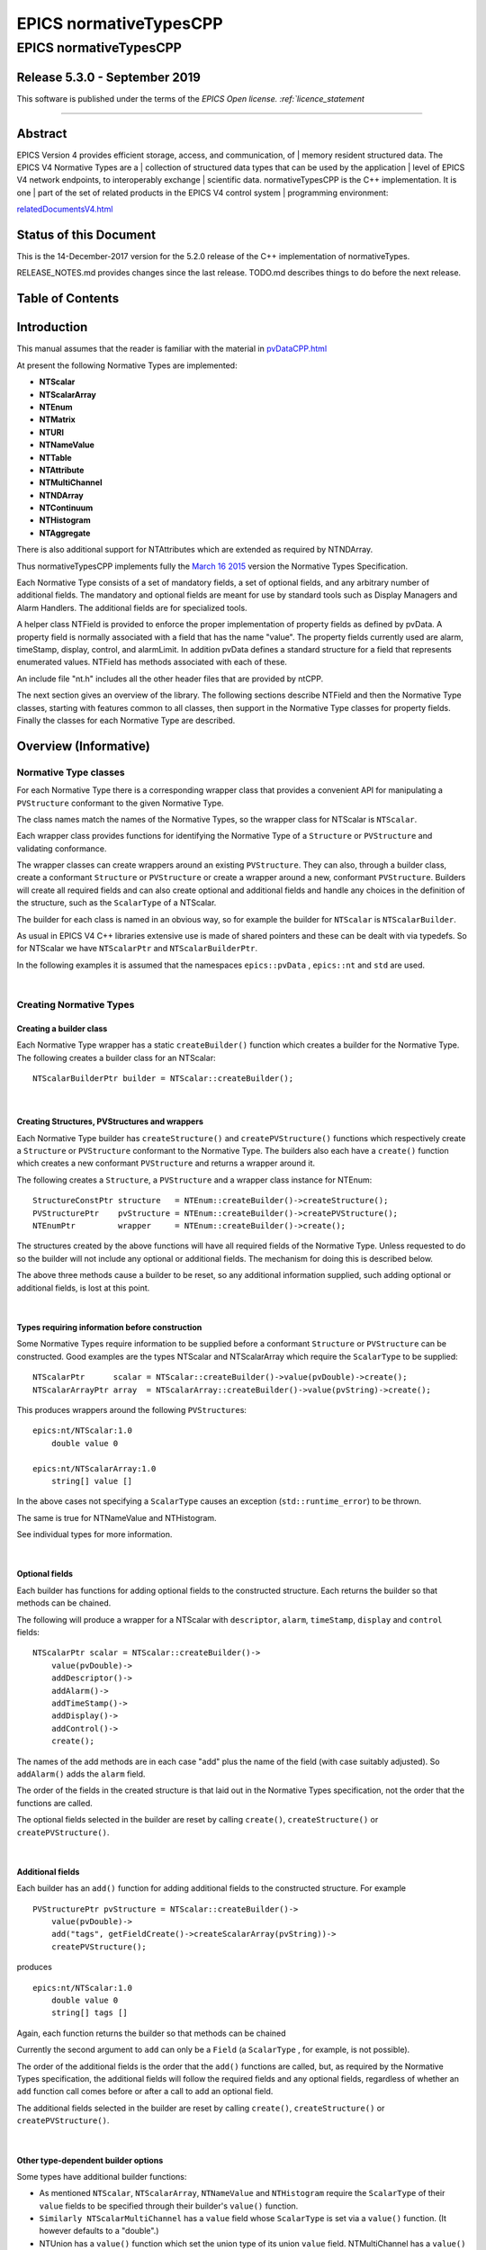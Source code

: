 =======================
EPICS normativeTypesCPP
=======================

EPICS normativeTypesCPP
=======================

Release 5.3.0 - September 2019
------------------------------

This software is published under the terms of the `EPICS Open
license. :ref:`licence_statement`

--------------

Abstract
--------

EPICS Version 4 provides efficient storage, access, and communication, of
|   memory resident structured data. The EPICS V4 Normative Types are a
|   collection of structured data types that can be used by the application
|   level of EPICS V4 network endpoints, to interoperably exchange
|   scientific data. normativeTypesCPP is the C++ implementation. It is one
|   part of the set of related products in the EPICS V4 control system
|   programming environment:


`relatedDocumentsV4.html <http://epics-pvdata.sourceforge.net/relatedDocumentsV4.html>`__

Status of this Document
-----------------------

This is the 14-December-2017 version for the 5.2.0 release of the C++
implementation of normativeTypes.

RELEASE\_NOTES.md provides changes since the last release. TODO.md
describes things to do before the next release.

Table of Contents
-----------------

Introduction
------------

This manual assumes that the reader is familiar with the material in
`pvDataCPP.html <http://epics-pvdata.sourceforge.net/docbuild/pvDataCPP/tip/documentation/pvDataCPP.html>`__

At present the following Normative Types are implemented:

-  **NTScalar**
-  **NTScalarArray**
-  **NTEnum**
-  **NTMatrix**
-  **NTURI**
-  **NTNameValue**
-  **NTTable**
-  **NTAttribute**
-  **NTMultiChannel**
-  **NTNDArray**
-  **NTContinuum**
-  **NTHistogram**
-  **NTAggregate**

There is also additional support for NTAttributes which are extended as
required by NTNDArray.

Thus normativeTypesCPP implements fully the `March 16
2015 <http://epics-pvdata.sourceforge.net/alpha/normativeTypes/normativeTypes_20150316.html>`__
version the Normative Types Specification.

Each Normative Type consists of a set of mandatory fields, a set of
optional fields, and any arbitrary number of additional fields. The
mandatory and optional fields are meant for use by standard tools such
as Display Managers and Alarm Handlers. The additional fields are for
specialized tools.

A helper class NTField is provided to enforce the proper implementation
of property fields as defined by pvData. A property field is normally
associated with a field that has the name "value". The property fields
currently used are alarm, timeStamp, display, control, and alarmLimit.
In addition pvData defines a standard structure for a field that
represents enumerated values. NTField has methods associated with each
of these.

An include file "nt.h" includes all the other header files that are
provided by ntCPP.

The next section gives an overview of the library. The following
sections describe NTField and then the Normative Type classes, starting
with features common to all classes, then support in the Normative Type
classes for property fields. Finally the classes for each Normative Type
are described.

Overview (Informative)
----------------------

Normative Type classes
~~~~~~~~~~~~~~~~~~~~~~

For each Normative Type there is a corresponding wrapper class that
provides a convenient API for manipulating a ``PVStructure`` conformant
to the given Normative Type.

The class names match the names of the Normative Types, so the wrapper
class for NTScalar is ``NTScalar``.

Each wrapper class provides functions for identifying the Normative Type
of a ``Structure`` or ``PVStructure`` and validating conformance.

The wrapper classes can create wrappers around an existing
``PVStructure``. They can also, through a builder class, create a
conformant ``Structure`` or ``PVStructure`` or create a wrapper around a
new, conformant ``PVStructure``. Builders will create all required
fields and can also create optional and additional fields and handle any
choices in the definition of the structure, such as the ``ScalarType``
of a NTScalar.

The builder for each class is named in an obvious way, so for example
the builder for ``NTScalar`` is ``NTScalarBuilder``.

As usual in EPICS V4 C++ libraries extensive use is made of shared
pointers and these can be dealt with via typedefs. So for NTScalar we
have ``NTScalarPtr`` and ``NTScalarBuilderPtr``.

In the following examples it is assumed that the namespaces
``epics::pvData`` , ``epics::nt`` and ``std`` are used.

| 

Creating Normative Types
~~~~~~~~~~~~~~~~~~~~~~~~

Creating a builder class
^^^^^^^^^^^^^^^^^^^^^^^^

Each Normative Type wrapper has a static ``createBuilder()`` function
which creates a builder for the Normative Type. The following creates a
builder class for an NTScalar:

::

        NTScalarBuilderPtr builder = NTScalar::createBuilder();

| 

Creating Structures, PVStructures and wrappers
^^^^^^^^^^^^^^^^^^^^^^^^^^^^^^^^^^^^^^^^^^^^^^

Each Normative Type builder has ``createStructure()`` and
``createPVStructure()`` functions which respectively create a
``Structure`` or ``PVStructure`` conformant to the Normative Type. The
builders also each have a ``create()`` function which creates a new
conformant ``PVStructure`` and returns a wrapper around it.

The following creates a ``Structure``, a ``PVStructure`` and a wrapper
class instance for NTEnum:

::

        StructureConstPtr structure   = NTEnum::createBuilder()->createStructure();
        PVStructurePtr    pvStructure = NTEnum::createBuilder()->createPVStructure();
        NTEnumPtr         wrapper     = NTEnum::createBuilder()->create();

The structures created by the above functions will have all required
fields of the Normative Type. Unless requested to do so the builder will
not include any optional or additional fields. The mechanism for doing
this is described below.

The above three methods cause a builder to be reset, so any additional
information supplied, such adding optional or additional fields, is lost
at this point.

| 

Types requiring information before construction
^^^^^^^^^^^^^^^^^^^^^^^^^^^^^^^^^^^^^^^^^^^^^^^

Some Normative Types require information to be supplied before a
conformant ``Structure`` or ``PVStructure`` can be constructed. Good
examples are the types NTScalar and NTScalarArray which require the
``ScalarType`` to be supplied:

::

        NTScalarPtr      scalar = NTScalar::createBuilder()->value(pvDouble)->create();
        NTScalarArrayPtr array  = NTScalarArray::createBuilder()->value(pvString)->create();

This produces wrappers around the following ``PVStructure``\ s:

::

    epics:nt/NTScalar:1.0 
        double value 0

    epics:nt/NTScalarArray:1.0 
        string[] value []

In the above cases not specifying a ``ScalarType`` causes an exception
(``std::runtime_error``) to be thrown.

The same is true for NTNameValue and NTHistogram.

See individual types for more information.

| 

Optional fields
^^^^^^^^^^^^^^^

Each builder has functions for adding optional fields to the constructed
structure. Each returns the builder so that methods can be chained.

The following will produce a wrapper for a NTScalar with ``descriptor``,
``alarm``, ``timeStamp``, ``display`` and ``control`` fields:

::

        NTScalarPtr scalar = NTScalar::createBuilder()->
            value(pvDouble)->
            addDescriptor()->
            addAlarm()->
            addTimeStamp()->
            addDisplay()->
            addControl()->
            create();

The names of the add methods are in each case "add" plus the name of the
field (with case suitably adjusted). So ``addAlarm()`` adds the
``alarm`` field.

The order of the fields in the created structure is that laid out in the
Normative Types specification, not the order that the functions are
called.

The optional fields selected in the builder are reset by calling
``create()``, ``createStructure()`` or ``createPVStructure()``.

| 

Additional fields
^^^^^^^^^^^^^^^^^

Each builder has an ``add()`` function for adding additional fields to
the constructed structure. For example

::

        PVStructurePtr pvStructure = NTScalar::createBuilder()->
            value(pvDouble)->
            add("tags", getFieldCreate()->createScalarArray(pvString))->
            createPVStructure();

produces

::

    epics:nt/NTScalar:1.0 
        double value 0
        string[] tags []

Again, each function returns the builder so that methods can be chained

Currently the second argument to ``add`` can only be a ``Field`` (a
``ScalarType`` , for example, is not possible).

The order of the additional fields is the order that the ``add()``
functions are called, but, as required by the Normative Types
specification, the additional fields will follow the required fields and
any optional fields, regardless of whether an ``add`` function call
comes before or after a call to add an optional field.

The additional fields selected in the builder are reset by calling
``create()``, ``createStructure()`` or ``createPVStructure()``.

| 

Other type-dependent builder options
^^^^^^^^^^^^^^^^^^^^^^^^^^^^^^^^^^^^

Some types have additional builder functions:

-  As mentioned ``NTScalar``, ``NTScalarArray``, ``NTNameValue`` and
   ``NTHistogram`` require the ``ScalarType`` of their ``value`` fields
   to be specified through their builder's ``value()`` function.
-  ``Similarly NTScalarMultiChannel`` has a ``value`` field whose
   ``ScalarType`` is set via a ``value()`` function. (It however
   defaults to a "double".)
-  NTUnion has a ``value()`` function which set the union type of its
   union ``value`` field. NTMultiChannel has a ``value()`` function
   which sets the type of its union array ``value`` field. (Default is a
   variant union in each case.)
-  NTTable has an ``addColumn()`` function which adds a column to the
   table.
-  NTURI has ``addQueryString()``, ``addQueryDouble()`` and
   ``addQueryInt()`` functions which add fields to the query field.

These are all reset by calling ``create()``, ``createStructure()`` or
``createPVStructure()``.

They are described in the corresponding section for each type.

| 

Checking and Wrapping Existing Structures
~~~~~~~~~~~~~~~~~~~~~~~~~~~~~~~~~~~~~~~~~

[ In the following ``structure`` is a ``StructureConstPtr``,
``pvStructure`` is a ``PVStructurePtr``. ]

Checking for compatible type ID
^^^^^^^^^^^^^^^^^^^^^^^^^^^^^^^

Each Normative Type wrapper has a static ``is_a()`` function which looks
at the type ID and tests whether this is consistent with the given
Normative Type.

The following tests whether ``structure`` reports to be an NTScalar:

::

        if (!NTScalar::is_a(structure))
            cout << "Structure's ID does not report to be an NTScalar" << endl;

Similarly for ``pvStructure``:

::

        if (!NTScalar::is_a(pvStructure))
            cout << "PVStructure's ID does not report to be an NTScalar" << endl;

| 

Checking for compatible introspection type
^^^^^^^^^^^^^^^^^^^^^^^^^^^^^^^^^^^^^^^^^^

Each Normative Type wrapper has a static ``isCompatible()`` function
which tests for compatibility based on introspection data only.

The following tests whether ``structure`` is compatible with the
definition of NTEnum:

::

        if (!NTEnum::isCompatible(structure))
            cout << "Structure is not compatible with NTEnum" << endl;

Similarly for ``pvStructure``:

::

        if (!NTEnum::is_a(pvStructure))
            cout << "PVStructure is not compatible with NTEnum" << endl;

| 

Wrapping a PVStructure (without checks)
^^^^^^^^^^^^^^^^^^^^^^^^^^^^^^^^^^^^^^^

Each Normative Type wrapper has a static ``wrapUnsafe()`` function which
creates a wrapper around an existing ``PVStructure``.

The following creates an NTScalarArray wrapper around an existing
``pvStructure``:

::

        NTScalarArrayPtr array = NTScalarArray::wrapUnsafe(pvStructure);

If ``isCompatible()`` returns true, the Normative Type wrapper functions
may be safely called.

| 

Wrapping a PVStructure (with checks)
^^^^^^^^^^^^^^^^^^^^^^^^^^^^^^^^^^^^

Each Normative Type wrapper also has a static ``wrap()`` function which
checks checks compatibility. It is equivalent to calling
``isCompatible()`` and returning ``wrapUnsafe()`` if ``true`` or a null
pointer if ``false``:

::

        NTScalarArrayPtr array = NTScalarArray::wrap(pvStructure);
        if (!array.get())
            cout << "PVStructure is not compatible with NTScalarArray." << endl;

| 

Checking validity of a PVStructure
^^^^^^^^^^^^^^^^^^^^^^^^^^^^^^^^^^

Each Normative Types wrapper's ``isCompatible()`` function only checks
the introspection data.

To perform any checks on the ``PVStructure``'s value data use the
wrapper's (non-static) ``isValid()`` function.

For example

::

        NTTablePtr table = NTTable::wrap(pvStructure);
        if (table.get() && table->isValid())
            cout << "Table is valid" << endl;

will check that a ``PVStructure`` is both compatible with NTTable and
that it is valid in terms of its value data. In the case of NTTable the
checks are that the columns are of equal length and the number of labels
matches the number of columns.

For many types there is no appropriate check to be made on the value
data. The function just returns true in this case.

| 

Normative Type Wrapper Functions
~~~~~~~~~~~~~~~~~~~~~~~~~~~~~~~~

Getting PVStructures
^^^^^^^^^^^^^^^^^^^^

Each Normative Type wrapper has a ``getPVStructure()`` function which
returns the wrapped ``PVStructure``.

::

        NTScalarPtr scalar = NTScalar::createBuilder()->value(pvDouble)->create();
        PVStructurePtr pvStructure = scalar->getPVStructure();

Accessing required and optional fields
^^^^^^^^^^^^^^^^^^^^^^^^^^^^^^^^^^^^^^

Each Normative Type wrapper has offers a slightly more convenient API
for accessing the fields of the wrapped ``PVStructure``.

The API is dependent on the wrapper class, but typically each wrapper
has an accessor function for most, if not all, required or optional
Normative Type fields, and typically the names of these functions follow
the pattern "get" + field name (with case adjusted). So to get the
``value`` field the function ``getValue()`` is used.

::

        NTAggregatePtr aggregate = NTAggregate::createBuilder()->
            addDispersion()->
            addFirst()->
            addLast()->
            addMax()->
            addMin()->
            create();
        aggregate->getValue()->put(2.5);
        aggregate->getN()->put(100);
        aggregate->getDispersion()->put(0.5);
        aggregate->getFirst()->put(2.1);
        aggregate->getLast()->put(3.1);
        aggregate->getMax()->put(3.7);
        aggregate->getMin()->put(1.1);

In some cases a field of a Normative Type can may be one of a variety of
types, in which case a template function is often provided:

::

        NTScalarPtr scalar = NTScalar::createBuilder()->
            value(pvDouble)-> create();
        scalar->getValue<PVDouble>()->put(42);

See the corresponding section for each type for list of accessor
functions.

Property Functions
~~~~~~~~~~~~~~~~~~

Time stamps
^^^^^^^^^^^

Most Normative Types have an optional ``timeStamp`` field (NTURI is the
exception). If a ``PVStructure`` conformant to a Normative Type has a
``timeStamp`` field, a ``PVTimeStamp`` can be attached and an
``attachTimeStamp`` function is provided to facilitate this:

::

        NTScalarPtr scalar = NTScalar::createBuilder()->
            value(pvDouble)->addTimeStamp()->create();

        PVTimeStamp pvTimeStamp;
        scalar->attachTimeStamp(pvTimeStamp);

        TimeStamp timeStamp;
        timeStamp.getCurrent();
        pvTimeStamp.set(timeStamp);

NTField
-------

These are helper classes for creating standard fields for Normative
Types. There is a single instance of this class, which is obtained via
NTField::get().

::

    class NTField{
    public:
        static NTFieldPtr get();
        ~NTField() {}

        bool isEnumerated(FieldConstPtr const & field);
        bool isTimeStamp(FieldConstPtr const & field);
        bool isAlarm(FieldConstPtr const & field);
        bool isDisplay(FieldConstPtr const & field);
        bool isAlarmLimit(FieldConstPtr const & field);
        bool isControl(FieldConstPtr const & field);

        StructureConstPtr createEnumerated();
        StructureConstPtr createTimeStamp();
        StructureConstPtr createAlarm();
        StructureConstPtr createDisplay();
        StructureConstPtr createControl();

        StructureArrayConstPtr createEnumeratedArray();
        StructureArrayConstPtr createTimeStampArray();
        StructureArrayConstPtr createAlarmArray();
    };

where

isEnumerated()
    Is the field an enumerated structure?
isTimeStamp()
    Is the field an timeStamp structure?
isAlarm()
    Is the field an alarm structure?
isDisplay()
    Is the field an display structure?
isAlarmLimit()
    Is the field an alarmLimit structure?
isControl()
    Is the field an control structure?
createEnumerated()
    Create an introspection interface for an enumerated structure.
createTimeStamp()
    Create an introspection interface for a timeStamp structure.
createAlarm()
    Create an introspection interface for an alarm structure.
createDisplay()
    Create an introspection interface for a display structure.
createControl()
    Create an introspection interface for a control structure.
createEnumeratedArray()
    Create an introspection interface for an structureArray of
    enumerated structures.
createTimeStampArray()
    Create an introspection interface for an structureArray of timeStamp
    structures.
createAlarmArray()
    Create an introspection interface for an structureArray of alarm
    structures.

Features common to all Normative Types
--------------------------------------

This section details features which are common to all Normative Type
wrapper classes and their builders.

Organisation and Naming Conventions
~~~~~~~~~~~~~~~~~~~~~~~~~~~~~~~~~~~

The name of the corresponding wrapper class for each Normative Type
matches the name of the type and the name of the builder class is the
name of the type + ``Builder``. So the wrapper class and builder for
NTScalar are ``NTScalar`` and ``NTScalarBuilder``. The builder classes
are inside the namespace ``detail``.

The header name is that of the Normative Type plus thr ".h" extension,
with case suitably adjusted. So NTScalar is defined in "ntscalar.h".

Through the ``POINTER_DEFINITIONS`` macro typedefs
``NTType::shared_pointer`` and ``detail::NTTypeBuilder::shared_pointer``
are defined to the shared pointers to ``NTType`` and ``NTTypeBuilder``,
where NTType is the name of the Normative Type.

In turn the typedefs ``NTTypePtr`` and ``NTTypeBuilderPtr`` are also
declared.

So for NTTScalar the typedefs ``NTScalarPtr`` and ``NTScalarBuilderPtr``
are declared for ``NTScalar::shared_pointer`` and
``detail::NTScalarBuilder::shared_pointer``.

Features common to all Normative Type Builder classes
~~~~~~~~~~~~~~~~~~~~~~~~~~~~~~~~~~~~~~~~~~~~~~~~~~~~~

For a NormativeType NTType the builder class definition is equivalent to
one of the form:

::

    class NTType;
    typedef std::tr1::shared_ptr<NTType> NTTypePtr;

    namespace detail {

    class NTTypeBuilder
    {
    public:
        POINTER_DEFINITIONS(NTTypeBuilder);
        StructureConstPtr createStructure();
        PVStructurePtr createPVStructure();
        NTTypeBuilderPtr create();
        shared_pointer add(
             string const & name,
             FieldConstPtr const & field);

    // ... Remainder of class definition
    }

    typedef std::tr1::shared_ptr<detail::NTTypeBuilder>  NTTypeBuilderPtr;

    }

where

createStructure()
    Creates an ``Structure`` for an NTType. Resets the builder.
createPVStructure()
    Create an ``PVStructure`` for an NTType. Resets the builder.
create()
    Creates an ``PVStructure`` for an NTType and creates an NTType
    wrapper class instance around it. Resets the builder.
add()
    Adds an additional field. Its name must not be that of a required
    field nor of an optional field (regardless of whether the optional
    field has been added). The order of the additional fields matches
    the order in which the calls of ``add()`` are made.

All builders include the functions to add the optional fields of the
normative type. The order of fields in the final created structure is
that laid out in the Normative Types specification, not the order that
the functions are called.

The optional fields selected in the builder as well as the additional
fields are reset by calling ``create()``, ``createStructure()`` or
``createPVStructure()``.

Features common to all Normative Type Wrapper classes
~~~~~~~~~~~~~~~~~~~~~~~~~~~~~~~~~~~~~~~~~~~~~~~~~~~~~

For a NormativeType NTType the wrapper class definition is equivalent to
one of the form:

::

    class NTType;
    typedef std::tr1::shared_ptr<NTType> NTTypePtr;

    class NTType
    {
    public:
        POINTER_DEFINITIONS(NTType);

        static const string URI;

        static bool is_a(StructureConstPtr const & structure);
        static bool is_a(PVStructurePtr const & pvStructure);

        static bool isCompatible(StructureConstPtr const & structure);
        static bool isCompatible(PVStructurePtr const & pvStructure);

        static shared_pointer wrap(PVStructurePtr const & pvStructure);
        static shared_pointer wrapUnsafe(PVStructurePtr const & pvStructure);

        bool isValid();

        static NTTypeBuilderPtr createBuilder();

        PVStructurePtr getPVStructure() const;
    }

where

URI
    The type ID of any constructed structures. Also used in any
    compatibility checks.
is\_a()
    Checks if the specified ``Structure``/``PVStructure`` reports
    compatibility with this version of NTType through its type ID,
    including checking version numbers. The return value does not depend
    on whether the structure is actually compatible.
isCompatible()
    Checks whether the supplied ``Structure`` or ``PVStructure`` is
    conformant with this version of NTType through the introspection
    interface.
wrapUnsafe()
    Creates an NTType wrapping the specified ``PVStructure``, regardless
    of the latter's compatibility. No checks are made as to whether the
    specified ``PVStructure`` is compatible with NTScalar or is
    non-null.
wrap()
    Creates an NTType wrapping the specified ``PVStructure`` if the
    latter is compatible. Checks the supplied PVStructure is compatible
    with NTType and if so returns an NTType which wraps it, otherwise it
    returns null.
isValid()
    Returns whether the wrapped ``PVStructure`` is valid with respect to
    this version of NTType. Unlike ``isCompatible()``, ``isValid()`` may
    perform checks on the value data as well as the introspection data.
getPVStructure()
    Returns the PVStructure that this instance wraps.

Normative Type Property Features
--------------------------------

Normative Type support for descriptor fields
~~~~~~~~~~~~~~~~~~~~~~~~~~~~~~~~~~~~~~~~~~~~

Most Normative Types have an optional ``descriptor`` field of the form

::

        string descriptor

The corresponding Normative Type wrapper classes and their builders have
support for this field:

Builder support
^^^^^^^^^^^^^^^

Each builder class for a Normative Type with a ``descriptor`` field has
a function

::

        shared_pointer addDescriptor();

where

addDescriptor()
    Adds the ``descriptor`` field to the structure returned by calling
    ``create()``, ``createStructure()`` or ``createPVStructure()``.
    Returns the the instance of the builder.

The effect of calling ``addDescriptor()`` is reset by a call of
``create()``, ``createStructure()`` or ``createPVStructure()``.

Normative Type class support
^^^^^^^^^^^^^^^^^^^^^^^^^^^^

Each wrapper class for a Normative Type with a ``descriptor`` field has
a function

::

        PVStringPtr getDescriptor() const;

where

getDescriptor()
    Returns the ``descriptor`` field or null if the wrapped
    ``PVStructure`` has no ``descriptor`` field.

Example
^^^^^^^

::

        NTScalarPtr scalar = NTScalar::createBuilder()->
            value(pvDouble)->
            addDescriptor()->create();

        scalar->getDescriptor()->put("Beam current");

This produces:

::

    epics:nt/NTScalar:1.0 
        double value 0
        string descriptor Beam current

Normative Type support for alarm fields
~~~~~~~~~~~~~~~~~~~~~~~~~~~~~~~~~~~~~~~

Most Normative Types have an optional ``alarm`` field of the form

::

        alarm_t alarm
            int severity
            int status 
            string message

The corresponding Normative Type wrapper classes and their builders have
support for this field:

Builder support
^^^^^^^^^^^^^^^

Each builder class for a Normative Type with an ``alarm`` field has a
function

::

        shared_pointer addAlarm();

where

addAlarm()
    Adds the ``alarm`` field to the structure returned by calling
    ``create()``, ``createStructure()`` or ``createPVStructure()``.
    Returns the the instance of the builder.

The effect of calling ``addAlarm()`` is reset by a call of ``create()``,
``createStructure()`` or ``createPVStructure()``.

Normative Type class support
^^^^^^^^^^^^^^^^^^^^^^^^^^^^

Each wrapper class for a Normative Type with an ``alarm`` field has a
function

::

        bool attachAlarm(PVAlarm & pvAlarm) const;
        PVStructurePtr getAlarm() const;

where

attachAlarm()
    Attaches the supplied ``PVAlarm`` to the wrapped ``PVStructure``'s
    ``alarm`` field. Does nothing if no ``alarm`` field. Returns true if
    the operation was successful (i.e. the wrapped ``PVStructure`` has
    an ``alarm`` field), otherwise false.
getAlarm()
    Returns the ``alarm`` field or null if the wrapped ``PVStructure``
    has no ``alarm`` field.

Example
^^^^^^^

::

        NTScalarPtr scalar = NTScalar::createBuilder()->
            value(pvDouble)->
            addDescriptor()->create();

        scalar->getValue<PVDouble>()->put(100.0);

        PVAlarm pvAlarm;
        scalar->attachAlarm(pvAlarm);

        Alarm alarm;
        alarm.setStatus(clientStatus);
        alarm.setSeverity(majorAlarm);
        alarm.setMessage("Too high");
        pvAlarm.set(alarm);

This produces:

::

    epics:nt/NTScalar:1.0 
        double value 100
        alarm_t alarm
            int severity 2
            int status 7
            string message Too high

Normative Type support for timeStamp fields
~~~~~~~~~~~~~~~~~~~~~~~~~~~~~~~~~~~~~~~~~~~

Most Normative Types have an optional ``timeStamp`` field of the form

::

        time_t timeStamp
            long secondsPastEpoch
            int nanoseconds
            int userTag

The corresponding Normative Type wrapper classes and their builders have
support for this field:

Builder support
^^^^^^^^^^^^^^^

Each builder class for a Normative Type with a ``timeStamp`` field has a
function

::

        shared_pointer addTimeStamp();

where

addTimeStamp()
    Adds the ``timeStamp`` field to the structure returned by calling
    ``create()``, ``createStructure()`` or ``createPVStructure()``.
    Returns the the instance of the builder.

The effect of calling ``addTimeStamp()`` is reset by a call of
``create()``, ``createStructure()`` or ``createPVStructure()``.

Normative Type class support
^^^^^^^^^^^^^^^^^^^^^^^^^^^^

Each wrapper class for a Normative Type with a ``timeStamp`` field has a
function

::

        bool attachTimeStamp(PVTimeStamp & pvTimeStamp) const;
        PVStructurePtr getTimeStamp() const;

where

attachTimeStamp()
    Attaches a ``PVTimeStamp`` to the wrapped ``PVStructure``'s
    ``timeStamp`` field. Does nothing if no ``timeStamp`` field. Returns
    true if the operation was successful (i.e. this instance has a
    ``timeStamp`` field), otherwise false.
getTimeStamp()
    Returns the ``timeStamp`` field or null if no ``timeStamp`` field.

Example
^^^^^^^

::

        NTScalarPtr scalar = NTScalar::createBuilder()->
            value(pvDouble)->addTimeStamp()->create();
        scalar->getValue<PVDouble>()->put(42);

        PVTimeStamp pvTimeStamp;
        scalar->attachTimeStamp(pvTimeStamp);

        TimeStamp timeStamp;
        timeStamp.getCurrent();
        pvTimeStamp.set(timeStamp);

This will produce something like:

::

    epics:nt/NTScalar:1.0 
        double value 42
        time_t timeStamp
            long secondsPastEpoch 1473694453
            int nanoseconds 60324002
            int userTag 0

Normative Type support for display fields
~~~~~~~~~~~~~~~~~~~~~~~~~~~~~~~~~~~~~~~~~

Some Normative Types have an optional ``display`` field of the form

::

        display_t display
            double limitLow
            double limitHigh
            string description
            string format
            string units

The corresponding Normative Type wrapper classes and their builders have
support for this field:

Builder support
^^^^^^^^^^^^^^^

Each builder class for a Normative Type with a ``display`` field has a
function

::

        shared_pointer addDisplay();

where

addDisplay()
    Adds the ``display`` field to the structure returned by calling
    ``create()``, ``createStructure()`` or ``createPVStructure()``.
    Returns the the instance of the builder.

The effect of calling ``addDisplay()`` is reset by a call of
``create()``, ``createStructure()`` or ``createPVStructure()``.

Normative Type class support
^^^^^^^^^^^^^^^^^^^^^^^^^^^^

Each wrapper class for a Normative Type with a ``display`` field has a
function

::

        bool attachDisplay(PVDisplay & pvDisplay) const;
        PVStructurePtr getDisplay() const;

where

attachDisplay()
    Attaches a ``PVDisplay`` to the wrapped ``PVDisplay``'s ``display``
    field. Does nothing if no ``display`` field. Returns true if the
    operation was successful (i.e. this instance has a ``display``
    field), otherwise false.
getDisplay()
    Returns the ``display`` field or null if no ``display`` field.

Normative Type support for control fields
~~~~~~~~~~~~~~~~~~~~~~~~~~~~~~~~~~~~~~~~~

Some Normative Types have an optional ``control`` field of the form

::

        control_t control
            double limitLow
            double limitHigh
            double minStep

The corresponding Normative Type wrapper classes and their builders have
support for this field:

Builder support
^^^^^^^^^^^^^^^

Each builder class for a Normative Type with a ``control`` field has a
function

::

        shared_pointer addControl();

where

addControl()
    Adds the ``control`` field to the structure returned by calling
    ``create()``, ``createStructure()`` or ``createPVStructure()``.
    Returns the the instance of the builder.

The effect of calling ``addControl()`` is reset by a call of
``create()``, ``createStructure()`` or ``createPVStructure()``.

Normative Type class support
^^^^^^^^^^^^^^^^^^^^^^^^^^^^

Each wrapper class for a Normative Type with a ``control`` field has a
function

::

        bool attachControl(PVControl & pvControl) const;
        PVStructurePtr getControl() const;

where

attachControl()
    Attaches a ``PVControl`` to the wrapped ``PVControl``'s ``control``
    field. Does nothing if no ``control`` field. Returns true if the
    operation was successful (i.e. this instance has a ``control``
    field), otherwise false.
getControl()
    Returns the ``control`` field or null if no ``control`` field.

Normative Types NTScalar
------------------------

NTScalar is the EPICS V4 Normative Type that describes a single scalar
value plus metadata:

Its structure is defined to be:

::

    epics:nt/NTScalar:1.0
        scalar_t   value   
        string descriptor                   : optional
        alarm_t alarm                       : optional
            int severity
            int status 
            string message
        time_t timeStamp                    : optional
            long secondsPastEpoch
            int nanoseconds
            int userTag
        display_t display                   : optional
            double limitLow
            double limitHigh
            string description
            string format
            string units
        control_t control                   : optional
            double limitLow
            double limitHigh
            double minStep
        {<field-type> <field-name>}0+  // additional fields

where scalar\_t indicates a choice of scalar:

::

    scalar_t :=

       boolean | byte |  ubyte |  short |  ushort | 
       int |  uint |  long |  ulong |  float |  double |  string

NTScalarBuilder
~~~~~~~~~~~~~~~

This is a class that creates the introspection and data instances for
NTScalar and an a NTScalar instance itself.

**ntscalar.h** defines the following:

::

    class NTScalar;
    typedef std::tr1::shared_ptr<NTScalar> NTScalarPtr;

    class NTScalarBuilder
    {
    public:
        POINTER_DEFINITIONS(NTScalarBuilder);
        shared_pointer value(ScalarType scalarType);
        shared_pointer addDescriptor();
        shared_pointer addAlarm();
        shared_pointer addTimeStamp();
        shared_pointer addDisplay();
        shared_pointer addControl();
        StructureConstPtr createStructure();
        PVStructurePtr createPVStructure();
        NTScalarPtr create();
        shared_pointer add(
             string const & name,
             FieldConstPtr const & field);
    private:
        // ... remainder of class definition
    }

where

value
    Sets the scalar type for the ``value`` field. This must be specified
    or a call of ``create()``, ``createStructure()`` or
    ``createPVStructure()`` will throw an exception
    (``std::runtime_error``).

and all other functions are described in the sections `Features common
to all Normative Type Builder
classes <#features_common_to_all_normative_type_builder_classes>`__ and
`Normative Type Property
Features <#normative_type_property_features>`__.

An ``NTScalarArrayBuilder`` can be used to create multiple
``Structure``, ``PVStructure`` and/or ``NTScalar`` instances.

A call of ``create()``, ``createStructure()`` or ``createPVStructure()``
clears all internal data. This includes the effect of calling
``value()`` as well all calls of optional field/property data functions
and additional field functions.

NTScalarBuilder Examples
^^^^^^^^^^^^^^^^^^^^^^^^

An example of creating an NTScalar instance is:

::

    NTScalarBuilderPtr builder = NTScalar::createBuilder();
    NTScalarPtr ntScalar = builder->
        value(pvInt)->
        addDescriptor()->
        addAlarm()->
        addTimeStamp()->
        addDisplay()->
        addControl()->
        create();

NTScalar
~~~~~~~~

**ntscalar.h** defines the following:

::

    class NTScalar;
    typedef std::tr1::shared_ptr<NTScalar> NTScalarPtr;

    class NTScalar
    {
    public:
        POINTER_DEFINITIONS(NTScalar);
        ~NTScalar() {}
        static const string URI;
        static shared_pointer wrap(PVStructurePtr const & pvStructure);
        static shared_pointer wrapUnsafe(PVStructurePtr const & pvStructure);
        static bool is_a(StructureConstPtr const & structure);
        static bool is_a(PVStructurePtr const & pvStructure);
        static bool isCompatible(StructureConstPtr const & structure);
        static bool isCompatible(PVStructurePtr const & pvStructure);
        static NTScalarBuilderPtr createBuilder();

        bool attachTimeStamp(PVTimeStamp &pvTimeStamp) const;
        bool attachAlarm(PVAlarm &pvAlarm) const;
        bool attachDisplay(PVDisplay &pvDisplay) const;
        bool attachControl(PVControl &pvControl) const;

        PVStructurePtr getPVStructure() const;
        PVStructurePtr getTimeStamp() const;
        PVStructurePtr getAlarm() const;
        PVStructurePtr getDisplay() const;
        PVStructurePtr getControl() const;

        PVFieldPtr getValue() const;

        template<typename PVT>
        std::tr1::shared_ptr<PVT> getValue() const
    private:
        // ... remainder of class definition
    }

where

getValue()
    Returns the ``value`` field. The template version returns the type
    supplied in the template argument.

and all other functions are described in the sections `Features common
to all Normative Type Wrapper
classes <#features_common_to_all_normative_type_wrapper_classes>`__ and
`Normative Type Property
Features <#normative_type_property_features>`__.

Normative Type NTScalarArray
----------------------------

NTScalarArray is the EPICS V4 Normative Type that describes an array of
values, plus metadata. All the elements of the array of the same scalar
type.

::

    epics:nt/NTScalarArray:1.0
        scalar_t[]   value                    
        string descriptor              : optional
        alarm_t alarm                  : optional
            int severity
            int status 
            string message
        time_t timeStamp               : optional
            long secondsPastEpoch
            int nanoseconds
            int userTag
        display_t display              : optional
            double limitLow
            double limitHigh
            string description
            string format
            string units
        {<field-type> <field-name>}0+  // additional fields

where scalar\_t[] indicates a choice of scalar array:

::

    scalar_t[] :=

       boolean[] | byte[] |  ubyte[] |  short[] |  ushort[] | 
       int[] |  uint[] |  long[] |  ulong[] |  float[] |  double[] |  string[]

NTScalarArrayBuilder
~~~~~~~~~~~~~~~~~~~~

**ntscalarArray.h** defines the following:

::

    class NTScalarArray;
    typedef std::tr1::shared_ptr<NTScalarArray> NTScalarArrayPtr;

    class NTScalarArrayBuilder
    {
    public:
        POINTER_DEFINITIONS(NTScalarArrayBuilder);
        shared_pointer value(ScalarType elementType);
        shared_pointer addDescriptor();
        shared_pointer addAlarm();
        shared_pointer addTimeStamp();
        shared_pointer addDisplay();
        shared_pointer addControl();
        StructureConstPtr createStructure();
        PVStructurePtr createPVStructure();
        NTScalarArrayPtr create();
        shared_pointer add(
             string const & name,
             FieldConstPtr const & field);
    private:
        // ... remainder of class definition
    };

where

value
    Sets the element type for the ``value`` field. This must be
    specified or a call of ``create()``, ``createStructure()`` or
    ``createPVStructure()`` will throw an exception
    (``std::runtime_error``).

and all other functions are described in the sections `Features common
to all Normative Type Builder
classes <#features_common_to_all_normative_type_builder_classes>`__ and
`Normative Type Property
Features <#normative_type_property_features>`__.

An ``NTScalarArrayBuilder`` can be used to create multiple
``Structure``, ``PVStructure`` and/or ``NTScalarArray`` instances.

A call of ``create()``, ``createStructure()`` or ``createPVStructure()``
clears all internal data. This includes the effect of calling
``value()`` as well all calls of optional field/property data functions
and additional field functions.

NTScalarArray
~~~~~~~~~~~~~

**ntscalarArray.h** defines the following:

::

    class NTScalarArray;
    typedef std::tr1::shared_ptr<NTScalarArray> NTScalarArrayPtr;

    class NTScalarArray
    {
    public:
        POINTER_DEFINITIONS(NTScalarArray);
        ~NTScalarArray() {}
        static const string URI;
        static shared_pointer wrap(PVStructurePtr const & pvStructure);
        static shared_pointer wrapUnsafe(PVStructurePtr const & pvStructure);
        static bool is_a(StructureConstPtr const & structure);
        static bool is_a(PVStructurePtr const & pvStructure);
        static bool isCompatible(StructureConstPtr const & structure);
        static bool isCompatible(PVStructurePtr const & pvStructure);
        static NTScalarArrayBuilderPtr createBuilder();

        bool attachTimeStamp(PVTimeStamp &pvTimeStamp) const;
        bool attachAlarm(PVAlarm &pvAlarm) const;
        bool attachDisplay(PVDisplay &pvDisplay) const;
        bool attachControl(PVControl &pvControl) const;

        PVStructurePtr getPVStructure() const;
        PVStructurePtr getTimeStamp() const;
        PVStructurePtr getAlarm() const;
        PVStructurePtr getDisplay() const;
        PVStructurePtr getControl() const;

        PVFieldPtr getValue() const;
        template<typename PVT>
        std::tr1::shared_ptr<PV> getValue() const
    private:
        // ... remainder of class definition
    };

where

getValue
    Returns the ``value`` field. The template version returns the type
    supplied in the template argument.

and all other functions are described in the sections `Features common
to all Normative Type Wrapper
classes <#features_common_to_all_normative_type_wrapper_classes>`__ and
`Normative Type Property
Features <#normative_type_property_features>`__.

Normative Type NTEnum
---------------------

NTEnum is an EPICS V4 Normative Type that describes an enumeration (a
closed set of possible values specified by an n-tuple).

Its structure is defined to be:

::

    epics:nt/NTEnum:1.0
        enum_t value
            int index
            string[] choices
        string descriptor                : optional
        alarm_t alarm                    : optional
            int severity
            int status 
            string message
        time_t timeStamp                 : optional
            long secondsPastEpoch
            int nanoseconds
            int userTag
        {<field-type> <field-name>}0+ // additional fields

NTEnumBuilder
~~~~~~~~~~~~~

**ntscalarArray.h** defines the following:

::

    class NTEnum;
    typedef std::tr1::shared_ptr<NTEnum> NTEnumPtr;

    class NTEnumBuilder
    {
    public:
        POINTER_DEFINITIONS(NTEnumBuilder);
        shared_pointer addDescriptor();
        shared_pointer addAlarm();
        shared_pointer addTimeStamp();
        StructureConstPtr createStructure();
        PVStructurePtr createPVStructure();
        NTEnumPtr create();
        shared_pointer add(string const & name, FieldConstPtr const & field);

    private:
         // ... remainder of class definition 
    };

where all functions are described in the sections `Features common to
all Normative Type Builder
classes <#features_common_to_all_normative_type_builder_classes>`__ and
`Normative Type Property
Features <#normative_type_property_features>`__.

An ``NTEnumBuilder`` can be used to create multiple ``Structure``,
``PVStructure`` and/or ``NTEnum`` instances.

A call of ``create()``, ``createStructure()`` or ``createPVStructure()``
clears all internal data. This includes all calls of optional
field/property data functions and additional field functions.

NTEnum
~~~~~~

**ntenum.h** defines the following:

::

    class NTEnum
    {
    public:
        POINTER_DEFINITIONS(NTEnum);
        static const string URI;
        static shared_pointer wrap(PVStructurePtr const & pvStructure);
        static shared_pointer wrapUnsafe(PVStructurePtr const & pvStructure);
        static bool is_a(StructureConstPtr const & structure);
        static bool is_a(PVStructurePtr const & pvStructure);
        static bool isCompatible(StructureConstPtr const & structure);
        static bool isCompatible(PVStructurePtr const & pvStructure);
        static NTEnumBuilderPtr createBuilder();
        getPVStructure() const;

        attachTimeStamp(PVTimeStamp & pvTimeStamp) const;
        attachAlarm(PVAlarm & pvAlarm) const;
        PVStringPtr getDescriptor() const;
        PVStructurePtr getTimeStamp() const;
        PVStructurePtr getAlarm() const;

        PVStructurePtr getValue() const;

    private:
        // ... remainder of class definition
    };

where

getValue
    Returns the ``value`` field.

and all other functions are described in the sections `Features common
to all Normative Type Wrapper
classes <#features_common_to_all_normative_type_wrapper_classes>`__ and
`Normative Type Property
Features <#normative_type_property_features>`__.

Normative Type NTMatrix
-----------------------

NTMatrix is an EPICS V4 Normative Type used to define a matrix,
specifically a 2-dimensional array of real numbers.

Its structure is defined to be:

::

    epics:nt/NTMatrix:1.0
        double[]    value
        int[2]      dim                :optional
        string      descriptor         :optional
        alarm_t alarm                  :optional
            int severity
            int status 
            string message
        time_t timeStamp               : optional
            long secondsPastEpoch
            int nanoseconds
            int userTag
        display_t display              : optional
            double limitLow
            double limitHigh
            string description
            string format
            string units
        {<field-type> <field-name>}0+  // additional fields

NTMatrixBuilder
~~~~~~~~~~~~~~~

**ntmatrix.h** defines the following:

::

    class NTMatrixBuilder
    {
    public:
        POINTER_DEFINITIONS(NTMatrixBuilder);

        shared_pointer addDim();

        shared_pointer addDescriptor();
        shared_pointer addAlarm();
        shared_pointer addTimeStamp();
        shared_pointer addDisplay();

        StructureConstPtr createStructure();
        PVStructurePtr createPVStructure();
        shared_pointer add(string const & name, FieldConstPtr const & field);

    private:
        // ... remainder of class definition 
    };

where

addDim
    Adds optional ``dimension`` field.

and all other functions are described in the sections `Features common
to all Normative Type Builder
classes <#features_common_to_all_normative_type_builder_classes>`__ and
`Normative Type Property
Features <#normative_type_property_features>`__.

An ``NTMatrixBuilder`` can be used to create multiple ``Structure``,
``PVStructure`` and/or ``NTMatrix`` instances.

A call of ``create()``, ``createStructure()`` or ``createPVStructure()``
clears all internal data. This includes the effect of calling
``addDim()`` as well all calls of optional field/property data functions
and additional field functions.

NTMatrix
~~~~~~~~

**ntmatrix.h** defines the following:

::

    class NTMatrix
    {
    public:
        POINTER_DEFINITIONS(NTMatrix);

        static const string URI;
        static shared_pointer wrap(PVStructurePtr const & pvStructure);
        static shared_pointer wrapUnsafe(PVStructurePtr const & pvStructure);
        static bool is_a(StructureConstPtr const & structure);
        static bool is_a(PVStructurePtr const & pvStructure);
        static bool isCompatible(StructureConstPtr const & structure);
        static bool isCompatible(PVStructurePtr const & pvStructure);
        static NTMatrixBuilderPtr createBuilder();

        bool attachTimeStamp(PVTimeStamp & pvTimeStamp) const;
        bool attachAlarm(PVAlarm & pvAlarm) const;
        bool attachDisplay(PVDisplay & pvDisplay) const;

        PVStructurePtr getPVStructure() const;
        PVStringPtr getDescriptor() const;
        PVStructurePtr getTimeStamp() const;
        PVStructurePtr getAlarm() const;
        PVStructurePtr getDisplay() const;

        PVDoubleArrayPtr getValue() const;
        PVIntArrayPtr getDim() const;   

    private:
        // ... remainder of class definition
    };

where

getValue
    Returns the ``value`` field.
getDim
    Returns the ``dim`` field.

and all other functions are described in the sections `Features common
to all Normative Type Wrapper
classes <#features_common_to_all_normative_type_wrapper_classes>`__ and
`Normative Type Property
Features <#normative_type_property_features>`__.

Normative Type NTURI
--------------------

NTURI is the EPICS V4 Normative Type that describes a Uniform Resource
Identifier (URI).

Its structure is defined to be:

::

    epics:nt/NTURI:1.0
        string scheme      
        string authority               : optional
        string path     
        structure query                : optional
            {string | double | int <field-name>}0+ 
        {<field-type> <field-name>}0+  // additional fields

NTURIBuilder
~~~~~~~~~~~~

**nturi.h** defines the following:

::

    class NTURI;
    typedef std::tr1::shared_ptr<NTURI> NTURIPtr;

    classNTURIBuilder
    {
    public:
        POINTER_DEFINITIONS(NTURIBuilder);

        shared_pointer addAuthority();
        shared_pointer addQueryString(string const & name);
        shared_pointer addQueryDouble(string const & name);
        shared_pointer addQueryInt(string const & name);

        StructureConstPtr createStructure();
        PVStructurePtr createPVStructure();
        NTURIPtr create();
        shared_pointer add(string const & name, FieldConstPtr const & field);

    private:
        // ... remainder of class definition
    };

where

addAuthority
    Adds optional ``dimension`` field.
addQueryString
    Adds a string field of the supplied name to the optional ``query``
    field.
addQueryDouble
    Adds a double field of the supplied name to the optional ``query``
    field.
addQueryDouble
    Adds an integer field of the supplied name to the optional ``query``
    field.

and all other functions are described in the sections `Features common
to all Normative Type Builder
classes <#features_common_to_all_normative_type_builder_classes>`__ and
`Normative Type Property
Features <#normative_type_property_features>`__.

An ``NTURIBuilder`` can be used to create multiple ``Structure``,
``PVStructure`` and/or ``NTURI`` instances.

A call of ``create()``, ``createStructure()`` or ``createPVStructure()``
clears all internal data. This includes the effect of calling
``addAuthority()`` and the 3 "add query" functions.

NTURI
~~~~~

**nturi.h** defines the following:

::

    class NTURI
    {
    public:
        POINTER_DEFINITIONS(NTURI);

        static const string URI;

        static const string URI;
        static shared_pointer wrap(PVStructurePtr const & pvStructure);
        static shared_pointer wrapUnsafe(PVStructurePtr const & pvStructure);
        static bool is_a(StructureConstPtr const & structure);
        static bool is_a(PVStructurePtr const & pvStructure);
        static bool isCompatible(StructureConstPtr const & structure);
        static bool isCompatible(PVStructurePtr const & pvStructure);
        static NTURIBuilderPtr createBuilder();

        PVStructurePtr getPVStructure() const;
        PVStringPtr getScheme() const;
        PVStringPtr getAuthority() const;
        PVStringPtr getPath() const;
        PVStructurePtr getQuery() const;

        StringArray const & getQueryNames() const;
        PVFieldPtr getQueryField(string const & name) const;
        template<typename PVT>
        std::tr1::shared_ptr<PVT> getQueryField(string const & name) const;

    private:
        // ... remainder of class definition
    };

where

getScheme()
    Returns the ``scheme`` field.
getAuthority()
    Returns the optional ``authority`` field.
getPath()
    Returns the ``path`` field.
getQuery()
    Returns the optional ``query`` field.
getQueryNames()
    Returns the names of the fields of the ``query`` field.
getQueryField()
    Returns the subfield of the ``query`` field with the requested name.
    The template version returns the type requested in the template
    argument.

and all other functions are described in the sections `Features common
to all Normative Type Wrapper
classes <#features_common_to_all_normative_type_wrapper_classes>`__ and
`Normative Type Property
Features <#normative_type_property_features>`__.

Normative Type NTNameValue
--------------------------

NTNameValue is the EPICS V4 Normative Type that describes a system of
name and scalar values.

Its structure is defined to be:

::

    epics:nt/NTNameValue:1.0
        string[] name
        double[] value
        string descriptor              : optional
        alarm_t alarm                  : optional
            int severity
            int status
            string message
        time_t timeStamp               : optional
            long secondsPastEpoch
            int nanoseconds
            int userTag
        {<field-type> <field-name>}0+  // additional fields

NTNameValueBuilder
~~~~~~~~~~~~~~~~~~

**ntnameValue.h** defines the following:

::

    class NTNameValue;
    typedef std::tr1::shared_ptr<NTNameValue> NTNameValuePtr;

    class NTNameValueBuilder
    {
    public:
        POINTER_DEFINITIONS(NTNameValueBuilder);
        shared_pointer value(ScalarType scalarType);
        shared_pointer addDescriptor();
        shared_pointer addAlarm();
        shared_pointer addTimeStamp();
        StructureConstPtr createStructure();
        PVStructurePtr createPVStructure();
        NTNameValuePtr create();
        shared_pointer add(
             string const & name,
             FieldConstPtr const & field);
    private:
        // ... remainder of class definition
    };

where

value
    Sets the scalar type for the ``value`` field. This must be specified
    or a call of ``create()``, ``createStructure()`` or
    ``createPVStructure()`` will throw an exception
    (``std::runtime_error``)

and all other functions are described in the sections `Features common
to all Normative Type Builder
classes <#features_common_to_all_normative_type_builder_classes>`__ and
`Normative Type Property
Features <#normative_type_property_features>`__.

An ``NTNameValueBuilder`` can be used to create multiple ``Structure``,
``PVStructure`` and/or ``NTNameValue`` instances.

A call of ``create()``, ``createStructure()`` or ``createPVStructure()``
clears all internal data. This includes the effect of calling
``value()`` as well all calls of optional field/property data functions
and additional field functions.

NTNameValue
~~~~~~~~~~~

**ntnameValue.h** defines the following:

::

    class NTNameValue;
    typedef std::tr1::shared_ptr<NTNameValue> NTNameValuePtr;

    class NTNameValue
    {
    public:
        POINTER_DEFINITIONS(NTNameValue);
        ~NTNameValue() {}
        static const string URI;
        static shared_pointer wrap(PVStructurePtr const & pvStructure);
        static shared_pointer wrapUnsafe(PVStructurePtr const & pvStructure);
        static bool is_a(StructureConstPtr const & structure);
        static bool is_a(PVStructurePtr const & pvStructure);
        static bool isCompatible(StructureConstPtr const & structure);
        static bool isCompatible(PVStructurePtr const & pvStructure);
        static NTNameValueBuilderPtr createBuilder();

        bool attachTimeStamp(PVTimeStamp &pvTimeStamp) const;
        bool attachAlarm(PVAlarm &pvAlarm) const;
        PVStringPtr getDescriptor() const;
        PVStructurePtr getPVStructure() const;
        PVStructurePtr getTimeStamp() const;
        PVStructurePtr getAlarm() const;
        PVStringArrayPtr getName() const;
        PVFieldPtr getValue() const;
        template<typename PVT>
        std::tr1::shared_ptr<PV> getValue() const
    private:
        // ... remainder of class definition
    }

where

getName
    Returns the ``name`` field.
getValue
    Returns the ``value`` field.

and all other functions are described in the sections `Features common
to all Normative Type Wrapper
classes <#features_common_to_all_normative_type_wrapper_classes>`__ and
`Normative Type Property
Features <#normative_type_property_features>`__.

Normative Type NTTable
----------------------

NTTable is the EPICS V4 Normative Type suitable for column-oriented
tabular datasets.

Its structure is defined to be:

::

    epics:nt/NTTable:1.0 
        string[] labels []
        structure value                              
            {column_t[]  colname}0+ // 0 or more scalar array instances, the column values.
        string descriptor              : optional
        alarm_t alarm                  : optional
            int severity 
            int status 
            string
        time_t timeStamp               : optional
            long secondsPastEpoch
            int nanoseconds
            int userTag
        {<field-type> <field-name>}0+  // additional fields

NTTableBuilder
~~~~~~~~~~~~~~

**nttable.h** defines the following:

::

    class NTTable;
    typedef std::tr1::shared_ptr<NTTable> NTTablePtr;

    class NTTableBuilder
    {
    public:
        POINTER_DEFINITIONS(NTTableBuilder);
        shared_pointer addColumn(string const & name,ScalarType scalarType);
        shared_pointer addDescriptor();
        shared_pointer addAlarm();
        shared_pointer addTimeStamp();
        StructureConstPtr createStructure();
        PVStructurePtr createPVStructure();
        NTTablePtr create();
        shared_pointer add(
             string const & name,
             FieldConstPtr const & field);
    private:
        // ... remainder of class definition
    }

where

addColumn
    Adds a column (subfield of ``value`` field) of the specified name
    and scalar type

and all other functions are described in the sections `Features common
to all Normative Type Builder
classes <#features_common_to_all_normative_type_builder_classes>`__ and
`Normative Type Property
Features <#normative_type_property_features>`__.

An ``NTTableBuilder`` can be used to create multiple ``Structure``,
``PVStructure`` and/or ``NTTable`` instances.

A call of ``create()``, ``createStructure()`` or ``createPVStructure()``
clears all internal data. This includes the added columns as well all
calls of optional field/property data functions and additional field
functions.

NTTable
~~~~~~~

**nttable.h** defines the following:

::

    class NTTable;
    typedef std::tr1::shared_ptr<NTTable> NTTablePtr;

    class NTTable
    {
    public:
        POINTER_DEFINITIONS(NTTable);
        ~NTTable() {}
        static const string URI;
        static shared_pointer wrap(PVStructurePtr const & pvStructure);
        static shared_pointer wrapUnsafe(PVStructurePtr const & pvStructure);
        static bool is_a(StructureConstPtr const & structure);
        static bool is_a(PVStructurePtr const & pvStructure);
        static bool isCompatible(StructureConstPtr const & structure);
        static bool isCompatible(PVStructurePtr const & pvStructure);
        static NTTableBuilderPtr createBuilder();

        bool attachTimeStamp(PVTimeStamp &pvTimeStamp) const;
        bool attachAlarm(PVAlarm &pvAlarm) const;
        PVStructurePtr getPVStructure() const;
        PVStringPtr getDescriptor() const;
        PVStructurePtr getTimeStamp() const;
        PVStructurePtr getAlarm() const;
        PVStringArrayPtr getLabels() const;
        PVFieldPtr getColumn(string const & columnName) const;
        template<typename PVT>
        std::tr1::shared_ptr<PV> getColumn(string const & columnName) const;
    private:
        // ... remainder of class definition
    }

where

getLabels
    Returns the labels field.
getColumn
    Returns the column with the specified name.

and all other functions are described in the sections `Features common
to all Normative Type Wrapper
classes <#features_common_to_all_normative_type_wrapper_classes>`__ and
`Normative Type Property
Features <#normative_type_property_features>`__.

Normative Type NTAttribute
--------------------------

NTAttribute is the EPICS V4 Normative Type for a named attribute of any
type. It is is essentially a key-value pair which optionally can be
tagged with additional strings.

Its structure is defined to be:

::

    epics:nt/NTAttribute:1.0
        string    name              
        any       value
        string[]  tags                 : optional
        string    descriptor           : optional
        alarm_t alarm                  : optional
            int severity 
            int status 
            string
        time_t timeStamp               : optional
            long secondsPastEpoch
            int nanoseconds
            int userTag
        {<field-type> <field-name>}0+  // additional fields

NTAttributeBuilder
~~~~~~~~~~~~~~~~~~

**ntattribute.h** defines the following:

::

    class NTAttribute;
    typedef std::tr1::shared_ptr<NTAttribute> NTAttributePtr;

    class  NTAttributeBuilder
    {
    public:
        POINTER_DEFINITIONS(NTAttributeBuilder);

        shared_pointer addTags();
        shared_pointer addDescriptor();
        shared_pointer addAlarm();
        shared_pointer addTimeStamp();

        StructureConstPtr createStructure();
        PVStructurePtr createPVStructure();
        NTAttributePtr create();
        shared_pointer add(string const & name, FieldConstPtr const & field);

        protected:
        // ... remainder of class definition
    }

where

addTags
    Adds optional tags field.

and all other functions are described in the sections `Features common
to all Normative Type Builder
classes <#features_common_to_all_normative_type_builder_classes>`__ and
`Normative Type Property
Features <#normative_type_property_features>`__.

An ``NTAttribute`` can be used to create multiple ``Structure``,
``PVStructure`` and/or ``NTAttribute`` instances.

A call of ``create()``, ``createStructure()`` or ``createPVStructure()``
clears all internal data. This includes any call of ``addTags()`` as
well as calls of optional field/property data functions and additional
field functions.

NTAttribute
~~~~~~~~~~~

**ntattribute.h** defines the following:

::

    class NTAttribute;
    typedef std::tr1::shared_ptr<NTAttribute> NTAttributePtr;

    class NTAttribute
    {
    public:
        POINTER_DEFINITIONS(NTAttribute);

        static const string URI;
        static shared_pointer wrap(PVStructurePtr const & pvStructure);
        static shared_pointer wrapUnsafe(PVStructurePtr const & pvStructure);
        static bool is_a(StructureConstPtr const & structure);
        static bool is_a(PVStructurePtr const & pvStructure);
        static bool isCompatible(
            StructureConstPtr const & structure);
        static bool isCompatible(
            PVStructurePtr const & pvStructure);
        bool isValid();
        static NTAttributeBuilderPtr createBuilder();
        ~NTAttribute() {}
        bool attachTimeStamp(PVTimeStamp & pvTimeStamp) const;
        bool attachAlarm(PVAlarm & pvAlarm) const;
        PVStructurePtr getPVStructure() const;
        PVStringPtr getDescriptor() const;
        PVStructurePtr getTimeStamp() const;
        PVStructurePtr getAlarm() const;

        PVStringPtr getName() const;
        PVUnionPtr getValue() const;
        PVStringArrayPtr getTags() const;

    private:
        // ... remainder of class definition
    }

where

getName()
    Returns the ``labels`` field.
getValue()
    Returns the ``value`` field.
getTags()
    Returns the optional ``tags`` field.

and all other functions are described in the sections `Features common
to all Normative Type Wrapper
classes <#features_common_to_all_normative_type_wrapper_classes>`__ and
`Normative Type Property
Features <#normative_type_property_features>`__.

NTAttribute extended for NDArray
--------------------------------

Support is provided for the NTAttribute Normative Type extended as
required by NTNDArray.

The structure of is defined to be:

::

    epics:nt/NTAttribute:1.0
        string    name              
        any       value
        string[]  tags                 : optional
        string    descriptor
        alarm_t alarm                  : optional
            int severity 
            int status 
            string
        time_t timeStamp               : optional
            long secondsPastEpoch
            int nanoseconds
            int userTag
        int       sourceType
        string    source
        {<field-type> <field-name>}0+  // additional fields

This is as NTAttribute except the standard additional fields
``sourceType`` and ``source`` have been added and ``descriptor`` is no
longer optional.

The builder and wrapper classes are ``NTNDArrayAttributeBuilder`` and
``NTNDArrayAttribute`` respectively.

These are defined in **ntndarrayAttribute.h**.

The class definitions are the same except that:

#. ``NTNDArrayAttribute::addDescriptor()`` is a null-op, as
   ``descriptor`` is no longer optional
#. ``isCompatible()`` checks that the the structure is conformant with
   respect to the extension required by NTNDArray (i.e. it has
   conformant ``descriptor``, ``sourceType`` and ``source`` fields) and
#. two new functions are provided for accessing the ``sourceType`` and
   ``source`` fields:

::

    class NTNDArrayAttribute
    {
    public:
        // ...
        PVIntPtr getSourceType() const;
        getSource() const;
        // ...
    };

Normative Type NTMultiChannel
-----------------------------

NTMultiChannel is an EPICS V4 Normative Type that aggregates an array of
values from different EPICS Process Variable (PV) channel sources, not
necessarily of the same type, into a single variable.

Its structure is defined to be:

::

    epics:nt/NTMultiChannel:1.0
        anyunion_t[] value
        string[] channelName      
        alarm_t alarm                  : optional
            int severity 
            int status 
            string
        time_t timeStamp               : optional
            long secondsPastEpoch
            int nanoseconds
            int userTag
        int[] severity                 : optional
        int[] status                   : optional
        string[] message               : optional
        long[] secondsPastEpoch        : optional
        int[] nanoseconds              : optional
        string descriptor              : optional
        {<field-type> <field-name>}0+  // additional fields

where anyunion\_t[] means any union array - either a variant union array
or any choice of regular union array.

NTMultiChannelBuilder
~~~~~~~~~~~~~~~~~~~~~

**ntmultiChannel.h** defines the following:

::

    class NTMultiChannel;
    typedef std::tr1::shared_ptr<NTMultiChannel> NTMultiChannelPtr;

    class NTMultiChannelBuilder
    {
    public:
        POINTER_DEFINITIONS(NTMultiChannelBuilder);
        shared_pointer value(UnionConstPtr valuePtr);
        shared_pointer addDescriptor();
        shared_pointer addAlarm();
        shared_pointer addTimeStamp();
        shared_pointer addSeverity();
        shared_pointer addStatus();
        shared_pointer addMessage();
        shared_pointer addSecondsPastEpoch();
        shared_pointer addNanoseconds();
        shared_pointer addUserTag();
        shared_pointer addIsConnected();
        StructureConstPtr createStructure();
        PVStructurePtr createPVStructure();
        NTMultiChannelPtr create();
        shared_pointer add(
             string const & name,
             FieldConstPtr const & field);
    private:
    }

where

value
    Sets the element type for the ``value`` field. If not specified the
    type will be a variant union.
addSeverity()
    Add a field that has the alarm severity for each channel.
addStatus()
    Add a field that has the alarm status for each channel.
addMessage()
    Add a field that has the alarm message for each channel.
addSecondsPastEpoch()
    Add a field that has the secondsPastEpoch for each channel.
addNanoseconds()
    Add a field that has the nanoseconds for each channel.
addUserTag()
    Add a field that has the userTag for each channel.
addIsConnected()
    Add a field that has the connection state for each channel. (Not an
    optional field of the type, but commonly included.)

and all other functions are described in the sections `Features common
to all Normative Type Builder
classes <#features_common_to_all_normative_type_builder_classes>`__ and
`Normative Type Property
Features <#normative_type_property_features>`__.

An ``NTMultiChannelBuilder`` can be used to create multiple
``Structure``, ``PVStructure`` and/or ``NTMultiChannel`` instances.

A call of ``create()``, ``createStructure()`` or ``createPVStructure()``
clears all internal data. This includes the union specified by
``value()`` (which is reset to a variant union) and all calls to add
NTMultiChannel optional fields (including all optional field/property
data functions) and additional fields.

NTMultiChannel
~~~~~~~~~~~~~~

**ntmultiChannel.h** defines the following:

::

    class NTMultiChannel;
    typedef std::tr1::shared_ptr<NTMultiChannel> NTMultiChannelPtr;

    class NTMultiChannel
    {
    public:
        POINTER_DEFINITIONS(NTMultiChannel);
        ~NTMultiChannel() {}
        static const string URI;
        static shared_pointer wrap(PVStructurePtr const & pvStructure);
        static shared_pointer wrapUnsafe(PVStructurePtr const & pvStructure);
        static bool is_a(StructureConstPtr const & structure);
        static bool is_a(PVStructurePtr const & pvStructure);
        static bool isCompatible(StructureConstPtr const & structure);
        static bool isCompatible(PVStructurePtr const & pvStructure);
        static NTMultiChannelBuilderPtr createBuilder();

        bool attachTimeStamp(PVTimeStamp &pvTimeStamp) const;
        bool attachAlarm(PVAlarm &pvAlarm) const;
        PVStringPtr getDescriptor() const;
        PVStructurePtr getPVStructure() const;
        PVStructurePtr getTimeStamp() const;
        PVStructurePtr getAlarm() const;
        PVUnionArrayPtr getValue() const;
        PVStringArrayPtr getChannelName() const;
        PVBooleanArrayPtr getIsConnected() const;
        PVIntArrayPtr getSeverity() const;
        PVIntArrayPtr getStatus() const;
        PVStringArrayPtr getMessage() const;
        PVLongArrayPtr getSecondsPastEpoch() const;
        PVIntArrayPtr getNanoseconds() const;
        PVIntArrayPtr getUserTag() const;
    private:
    }

where

getValue()
    Returns the ``value`` field.
getChannelName()
    Returns the ``name`` field. (Contains the name of each channel.)
getIsConnected()
    Returns the additional ``isConnected`` field. (Contains the
    connection state of each channel.) This is not an optional field of
    the type, but is commonly included.
getSeverity()
    Returns the ``severity`` field. (Contains the alarm severity of each
    channel.)
getStatus()
    Returns the ``status`` field. (Contains the alarm status of each
    channel.)
getMessage()
    Returns the ``message`` field. (Contains the alarm message of each
    channel.)
getSecondsPastEpoch()
    Returns the ``secondsPastEpoch`` field. (Contains the timeStamp
    secondsPastEpoch of each channel.)
getNanoseconds()
    Returns the ``nanoseconds`` field. (Contains the timeStamp
    nanoseconds of each channel.)
getUserTag()
    Returns the ``userTag`` field. (Contains the timeStamp userTag of
    each channel.)

and all other functions are described in the sections `Features common
to all Normative Type Wrapper
classes <#features_common_to_all_normative_type_wrapper_classes>`__ and
`Normative Type Property
Features <#normative_type_property_features>`__.

Normative Type NTNDArray
------------------------

NTNDArray is an EPICS Version 4 Normative Type designed to encode data
from detectors and cameras, especially
`areaDetector <http://cars9.uchicago.edu/software/epics/areaDetector.html>`__
applications. The type is heavily modeled on areaDetector's
`NDArray <http://cars9.uchicago.edu/software/epics/areaDetectorDoxygenHTML/class_n_d_array.html>`__
class. One NTNDArray gives one frame.

Its structure is defined to be:

::

    epics:nt/NTNDArray:1.0
        union value
            boolean[] booleanValue
            byte[]    byteValue
            short[]   shortValue
            int[]     intValue
            long[]    longValue
            ubyte[]   ubyteValue
            ushort[]  ushortValue
            uint[]    uintValue
            ulong[]   ulongValue
            float[]   floatValue
            double[]  doubleValue
        codec_t codec
            string name 
            any parameters
        long compressedSize
        long uncompressedSize
        dimension_t[] dimension
            dimension_t[]
                dimension_t
                    int size
                    int offset
                    int fullSize
                    int binning
                    boolean reverse
        int uniqueId
        time_t dataTimeStamp
            long secondsPastEpoch
            int nanoseconds
            int userTag
        epics:nt/NTAttribute:1.0[] attribute
            epics:nt/NTAttribute:1.0[]
                epics:nt/NTAttribute:1.0
                    string name
                    any value
                    string description
                    int sourceType
                    string source
        string descriptor              : optional
        time_t timeStamp               : optional
            long secondsPastEpoch
            int nanoseconds
            int userTag
        alarm_t alarm                  : optional
            int severity
            int status
            string message 
        display_t display              : optional
            double limitLow
            double limitHigh
            string description 
            string format 
            string units 
        {<field-type> <field-name>}0+  // additional fields

NTNDArrayBuilder
~~~~~~~~~~~~~~~~

**ntndArray.h** defines the following:

::

    class NTNDArray;
    typedef std::tr1::shared_ptr<NTNDArray> NTNDArrayPtr;

    class NTNDArrayBuilder
    {
    public:
        POINTER_DEFINITIONS(NTNDArrayBuilder);
        shared_pointer addDescriptor();
        shared_pointer addAlarm();
        shared_pointer addTimeStamp();
        shared_pointer addDisplay();
        StructureConstPtr createStructure();
        PVStructurePtr createPVStructure();
        NTNDArrayPtr create();
        shared_pointer add(
             string const & name,
             FieldConstPtr const & field);
    private:
        // ... remainder of class definition
    }

where all functions are described in the sections `Features common to
all Normative Type Builder
classes <#features_common_to_all_normative_type_builder_classes>`__ and
`Normative Type Property
Features <#normative_type_property_features>`__.

NTNDArray
~~~~~~~~~

::

    class NTNDArray;
    typedef std::tr1::shared_ptr<NTNDArray> NTNDArrayPtr;

    class NTNDArray
    {
    public:
        POINTER_DEFINITIONS(NTNDArray);
        ~NTNDArray() {}
        static const string URI;
        static shared_pointer wrap(PVStructurePtr const & pvStructure);
        static shared_pointer wrapUnsafe(PVStructurePtr const & pvStructure);
        static bool is_a(StructureConstPtr const & structure);
        static bool is_a(PVStructurePtr const & pvStructure);
        static bool isCompatible(StructureConstPtr const & structure);
        static bool isCompatible(PVStructurePtr const & pvStructure);
        static NTNDArrayBuilderPtr createBuilder();

        PVStringPtr getDescriptor() const;
        bool attachTimeStamp(PVTimeStamp &pvTimeStamp) const;
        bool attachDataTimeStamp(PVTimeStamp &pvTimeStamp) const;
        bool attachAlarm(PVAlarm &pvAlarm) const;
        PVStructurePtr getPVStructure() const;
        PVUnionPtr getValue() const;
        PVStructurePtr getCodec() const;
        PVLongPtr getCompressedDataSize() const;
        PVLongPtr getUncompressedDataSize() const;
        PVStructureArrayPtr getAttribute() const;
        PVStructureArrayPtr getDimension() const;
        PVIntPtr getUniqueId() const;
        PVStructurePtr getDataTimeStamp() const;
        PVStringPtr getDescriptor() const;
        PVStructurePtr getTimeStamp() const;
        PVStructurePtr getAlarm() const;
        PVStructurePtr getDisplay() const;
    private:
        // ... remainder of class definition
    }

where

attachDataTimeStamp()
    Attaches a ``PVTimeStamp`` to the wrapped ``PVStructure``'s
    ``timeStamp`` field. Does nothing if no ``timeStamp`` field. Returns
    true if the operation was successful (i.e. this instance has a
    ``timeStamp`` field), otherwise false.
getValue()
    Returns the ``value`` field.
getCodec
    Returns ``codec`` field.
getCompressedDataSize
    Returns ``compressedDataSize`` field.
getUncompressedDataSize
    Returns ``uncompressedDataSize`` field.
getAttribute
    Returns the ``attribute`` field.
getDimension
    Returns the ``dimension`` field.
getUniqueId
    Returns the ``uniqueId`` field.
getDataTimeStamp
    Returns the ``dataTimeStamp``.

and all other functions are described in the sections `Features common
to all Normative Type Wrapper
classes <#features_common_to_all_normative_type_wrapper_classes>`__ and
`Normative Type Property
Features <#normative_type_property_features>`__.

Normative Type NTContinuum
--------------------------

NTContinuum is the EPICS V4 Normative Type used to express a sequence of
point values in time or frequency domain. Each point has N values (N>=1)
and an additional value which describes the index of the list. The
additional value is carried in the base field. The value field carries
the values which make up the point in index order.

Its structure is defined to be:

::

    epics:nt/NTContinuum:1.0
        double[]   base
        double[]   value
        string[]   units
        string descriptor                : optional
        alarm_t alarm                    : optional
            int severity
            int status 
            string message
        time_t timeStamp                 : optional
            long secondsPastEpoch
            int nanoseconds
            int userTag

NTContinuumBuilder
~~~~~~~~~~~~~~~~~~

**ntcontinuum.h** defines the following:

::

    class NTContinuum;
    typedef std::tr1::shared_ptr<NTContinuum> NTContinuumPtr;


    class NTContinuumBuilder
    {
    public:
        POINTER_DEFINITIONS(NTContinuumBuilder);

        shared_pointer addDescriptor();
        shared_pointer addAlarm();
        shared_pointer addTimeStamp();
        StructureConstPtr createStructure();
        PVStructurePtr createPVStructure();
        NTContinuumPtr create();
        shared_pointer add(std::string const & name, FieldConstPtr const & field);

        private:
        // ... remainder of class definition
    };

where all functions are described in the sections `Features common to
all Normative Type Builder
classes <#features_common_to_all_normative_type_builder_classes>`__ and
`Normative Type Property
Features <#normative_type_property_features>`__.

An ``NTContinuumBuilder`` can be used to create multiple ``Structure``,
``PVStructure`` and/or ``NTContinuum`` instances.

A call of ``create()``, ``createStructure()`` or ``createPVStructure()``
clears all internal data. This includes all calls to add optional fields
(including property fields) and additional fields.

NTContinuum
~~~~~~~~~~~

**ntcontinuum.h** defines the following:

::

    class NTContinuum
    {
    public:
        POINTER_DEFINITIONS(NTContinuum);

        static const std::string URI;
        static shared_pointer wrap(PVStructurePtr const & pvStructure);
        static shared_pointer wrapUnsafe(PVStructurePtr const & pvStructure);
        static bool is_a(StructureConstPtr const & structure);
        static bool is_a(PVStructurePtr const & pvStructure);
        static bool isCompatible(
            StructureConstPtr const &structure);
        static bool isCompatible(
            PVStructurePtr const &pvStructure);
        bool isValid();
        static NTContinuumBuilderPtr createBuilder();
        ~NTContinuum() {}

        bool attachTimeStamp(PVTimeStamp &pvTimeStamp) const;
        bool attachAlarm(PVAlarm &pvAlarm) const;

        PVStructurePtr getPVStructure() const;
        PVStringPtr getDescriptor() const;
        PVStructurePtr getTimeStamp() const;
        PVStructurePtr getAlarm() const;
        PVDoubleArrayPtr getBase() const;
        PVDoubleArrayPtr getValue() const;
        PVStringArrayPtr getUnits() const;   

    private:
        // ... remainder of class definition
    };

where

getBase()
    Returns the ``base`` field.
getValue()
    Returns the ``value`` field.
getUnits()
    Returns the ``units()`` field.

and all other functions are described in the sections `Features common
to all Normative Type Wrapper
classes <#features_common_to_all_normative_type_wrapper_classes>`__ and
`Normative Type Property
Features <#normative_type_property_features>`__.

Normative Type NTHistogram
--------------------------

NTHistogram is the EPICS V4 Normative Type used to encode the data and
representation of a (1-dimensional) histogram. Specifically, it
encapsulates frequency binned data.

Its structure is defined to be:

::

    epics:nt/NTHistogram:1.0
       double[] ranges
        (short[] | int[] | long[]) value
        string descriptor                : optional
        alarm_t alarm                    : optional
            int severity
            int status 
            string message
        time_t timeStamp                 : optional
            long secondsPastEpoch
            int nanoseconds
            int userTag

NTHistogramBuilder
~~~~~~~~~~~~~~~~~~

**nthistogram.h** defines the following:

::

    class NTHistogramBuilder
    {
    public:
        POINTER_DEFINITIONS(NTHistogramBuilder);

        shared_pointer value(ScalarType scalarType);
        shared_pointer addDescriptor();
        shared_pointer addAlarm();
        shared_pointer addTimeStamp();
        StructureConstPtr createStructure();
        PVStructurePtr createPVStructure();
        NTHistogramPtr create();
        shared_pointer add(std::string const  &  name, FieldConstPtr const  &  field);

    private:
        // ... remainder of class definition
    };

where

value
    This sets the element type for the ``value`` field (short, int or
    long). This must be specified or a call of ``create()``,
    ``createStructure()`` or ``createPVStructure()`` will throw an
    exception (``std::runtime_error``).

and all other functions are described in the sections `Features common
to all Normative Type Builder
classes <#features_common_to_all_normative_type_builder_classes>`__ and
`Normative Type Property
Features <#normative_type_property_features>`__.

An ``NTHistogramBuilder`` can be used to create multiple ``Structure``,
``PVStructure`` and/or ``NTHistogram`` instances.

A call of ``create()``, ``createStructure()`` or ``createPVStructure()``
clears all internal data. This includes the scalar type specified by
``value()`` and all calls to add optional field/property data functions
and additional fields.

NTHistogram
~~~~~~~~~~~

**nthistogram.h** defines the following:

::


    class NTHistogram
    {
    public:
        POINTER_DEFINITIONS(NTHistogram);

        static const std::string URI;
        static shared_pointer wrap(PVStructurePtr const  &  pvStructure);
        static shared_pointer wrapUnsafe(PVStructurePtr const  &  pvStructure);
        static bool is_a(StructureConstPtr const  &  structure);
        static bool is_a(PVStructurePtr const  &  pvStructure);
        static bool isCompatible(StructureConstPtr const  & structure);
        static bool isCompatible(PVStructurePtr const  & pvStructure);
        bool isValid();
        static NTHistogramBuilderPtr createBuilder();
        ~NTHistogram() {}

        bool attachTimeStamp(PVTimeStamp  & pvTimeStamp) const;
        bool attachAlarm(PVAlarm  & pvAlarm) const;

        PVStructurePtr getPVStructure() const;
        PVStringPtr getDescriptor() const;
        PVStructurePtr getTimeStamp() const;
        PVStructurePtr getAlarm() const;

        PVDoubleArrayPtr getRanges() const;

        PVScalarArrayPtr getValue() const;

        template<typename PVT>
        std::tr1::shared_ptr<PVT> getValue() const;

    private:
        // ... remainder of class definition
    };

where

getRanges()
    Returns the ``ranges`` field.
getValue()
    Returns the ``value`` field. The template version returns the type
    supplied in the template argument.

and all other functions are described in the sections `Features common
to all Normative Type Wrapper
classes <#features_common_to_all_normative_type_wrapper_classes>`__ and
`Normative Type Property
Features <#normative_type_property_features>`__.

Normative Type NTAggregate
--------------------------

NTAggregate is the EPICS V4 Normative Type to compactly convey data
which combines several measurements or observation. NTAggregate gives
simple summary statistic about the central tendency and dispersion of a
set of data points.

Its structure is defined to be:

::

    epics:nt/NTAggregate:1.0
        double value     
        long N
        double dispersion              : optional
        double first                   : optional
        time_t firstTimeStamp          : optional
            long secondsPastEpoch
            int nanoseconds
            int userTag
        time_t lastTimeStamp           : optional
            long secondsPastEpoch
            int nanoseconds
            int userTag
        double max                     :optional
        double min                     :optional
        string descriptor                : optional
        alarm_t alarm                    : optional
            int severity
            int status 
            string message
        time_t timeStamp                 : optional
            long secondsPastEpoch
            int nanoseconds
            int userTag
        {<field-type> <field-name>}0+  // additional fields

NTAggregateBuilder
~~~~~~~~~~~~~~~~~~

**ntaggregate.h** defines the following:

::

    class NTAggregate;
    typedef std::tr1::shared_ptr<NTAggregate> NTAggregatePtr;

    class NTAggregateBuilder
    {
    public:
        POINTER_DEFINITIONS(NTAggregateBuilder);
        shared_pointer addDispersion();
        shared_pointer addFirst();
        shared_pointer addFirstTimeStamp();
        shared_pointer addLast();
        shared_pointer addLastTimeStamp();
        shared_pointer addMax();
        shared_pointer addMin();

        shared_pointer addDescriptor();
        shared_pointer addAlarm();
        shared_pointer addTimeStamp();
        StructureConstPtr createStructure();
        PVStructurePtr createPVStructure();
        NTAggregatePtr create();

        shared_pointer add(std::string const & name, FieldConstPtr const & field);

    private:
        // ... remainder of class definition
    };

where

addDispersion()
    Adds optional ``dispersion`` field.
addFirst()
    Adds optional ``first`` field.
addFirstTimeStamp()
    Adds optional ``firstTimeStamp`` field.
addLast()
    Adds optional ``last`` field.
addLastTimeStamp()
    Adds optional ``lastTimeStamp`` field.
addMax()
    Adds optional ``max`` field.
addMin()
    Adds optional ``min`` field.

and all other functions are described in the sections `Features common
to all Normative Type Builder
classes <#features_common_to_all_normative_type_builder_classes>`__ and
`Normative Type Property
Features <#normative_type_property_features>`__.

An ``NTAggregateBuilder`` can be used to create multiple ``Structure``,
``PVStructure`` and/or ``NTAggregate`` instances.

A call of ``create()``, ``createStructure()`` or ``createPVStructure()``
clears all internal data. This includes all calls to add optional fields
(including property fields) and additional fields.

NTAggregate
~~~~~~~~~~~

**ntaggregate.h** defines the following:

::

    class NTAggregate
    {
    public:
        POINTER_DEFINITIONS(NTAggregate);

        static const std::string URI;
        static shared_pointer wrap(PVStructurePtr const & pvStructure);
        static shared_pointer wrapUnsafe(PVStructurePtr const & pvStructure);
        static bool is_a(StructureConstPtr const & structure);
        static bool is_a(PVStructurePtr const & pvStructure);
        static bool isCompatible(
            StructureConstPtr const &structure);
        static bool isCompatible(
            PVStructurePtr const &pvStructure);
        bool isValid();
        static NTAggregateBuilderPtr createBuilder();

        ~NTAggregate() {}

        bool attachTimeStamp(PVTimeStamp &pvTimeStamp) const;
        bool attachAlarm(PVAlarm &pvAlarm) const;

        PVStructurePtr getPVStructure() const;
        PVStringPtr getDescriptor() const;
        PVStructurePtr getTimeStamp() const;
        PVStructurePtr getAlarm() const;

        PVDoublePtr getValue() const;
        PVLongPtr getN() const;
        PVDoublePtr getDispersion() const;
        PVDoublePtr getFirst() const;
        PVStructurePtr getFirstTimeStamp() const;
        PVDoublePtr getLast() const;
        PVStructurePtr getLastTimeStamp() const
        PVDoublePtr getMax() const;
        PVDoublePtr getMin() const;

    private:
        // ... remainder of class definition
    };

where

getValue()
    Returns the ``value`` field.
getN()
    Returns the ``N`` field.
getDispersion()
    <to do>
getFirst()
    Returns the ``first`` field.
getFirstTimeStamp()
    Returns the ``firstTimeStamp`` field.
getLast()
    Returns the ``last`` field.
getLastTimeStamp()
    Returns the ``lastTimeStamp`` field.
getMax()
    Returns the ``max`` field.
getMin()
    Returns the ``min`` field.

and all other functions are described in the sections `Features common
to all Normative Type Wrapper
classes <#features_common_to_all_normative_type_wrapper_classes>`__ and
`Normative Type Property
Features <#normative_type_property_features>`__.

Normative Type NTUnion
----------------------

NTUnion is a Normative Type for interoperation of essentially any data
structure, plus description, alarm and timestamp fields.

Its structure is defined to be:

::

    epics:nt/NTUnion:1.0
        anyunion_t value
        string descriptor              : optional
        alarm_t alarm                  : optional
            int severity
            int status 
            string message
        time_t timeStamp               : optional
            long secondsPastEpoch
            int nanoseconds
            int userTag
        {<field-type> <field-name>}0+  // additional fields

NTUnionBuilder
~~~~~~~~~~~~~~

**ntunion.h** defines the following:

::

    class NTUnion;
    typedef std::tr1::shared_ptr<NTUnion> NTUnionPtr;

    class NTUnionBuilder
    {
    public:
        POINTER_DEFINITIONS(NTUnionBuilder);
        shared_pointer value(UnionConstPtr valuePtr);
        shared_pointer addDescriptor();
        shared_pointer addAlarm();
        shared_pointer addTimeStamp();
        StructureConstPtr createStructure();
        PVStructurePtr createPVStructure();
        NTUnionPtr create();
        shared_pointer add( string const & name, FieldConstPtr const & field);

    private:
        // ... remainder of class definition
    }

where

value
    This determines the element type for the ``value`` field. If not
    specified the type will be a variant union.

An ``NTUnionBuilder`` can be used to create multiple ``Structure``,
``PVStructure`` and/or ``NTUnion`` instances.

A call of ``create()``, ``createStructure()`` or ``createPVStructure()``
clears all internal data. This includes the union specified by
``value()`` (which is reset to a variant union) and all calls to add
optional field/property data functions and additional fields.

NTUnion
~~~~~~~

**ntunion.h** defines the following:

::

    class NTUnion;
    typedef std::tr1::shared_ptr<NTUnion> NTUnionPtr;

    class NTUnion
    {
    public:
        POINTER_DEFINITIONS(NTUnion);
        ~NTUnion() {}
        static const string URI;
        static shared_pointer wrap(PVStructurePtr const & pvStructure);
        static shared_pointer wrapUnsafe(PVStructurePtr const & pvStructure);
        static bool is_a(StructureConstPtr const & structure);
        static bool is_a(PVStructurePtr const & pvStructure);
        static bool isCompatible(StructureConstPtr const & structure);
        static bool isCompatible(PVStructurePtr const & pvStructure);
        bool isValid();
        static NTUnionBuilderPtr createBuilder();
        getPVStructure() const;

        attachTimeStamp(PVTimeStamp & pvTimeStamp) const;
        attachAlarm(PVAlarm & pvAlarm) const;
        PVStringPtr getDescriptor() const;
        PVStructurePtr getTimeStamp() const;
        PVStructurePtr getAlarm() const;

        PVUnionPtr getValue() const;
    private:
        // ... remainder of class definition
    }

where

getValue
    Returns the ``value`` field.

and all other functions are described in the sections `Features common
to all Normative Type Wrapper
classes <#features_common_to_all_normative_type_wrapper_classes>`__ and
`Normative Type Property
Features <#normative_type_property_features>`__.

Normative Type NTScalarMultiChannel
-----------------------------------

NTScalarMultiChannel is an EPICS V4 Normative Type that aggregates an
array of values from different EPICS Process Variable (PV) channel
sources of the same scalar type into a single variable.

Its structure is defined to be:

::

    epics:nt/NTScalarMultiChannel:1.0
        scalar_t[] value
        string[] channelName      
        alarm_t alarm                  : optional
            int severity 
            int status 
            string
        time_t timeStamp               : optional
            long secondsPastEpoch
            int nanoseconds
            int userTag
        int[] severity                 : optional
        int[] status                   : optional
        string[] message               : optional
        long[] secondsPastEpoch        : optional
        int[] nanoseconds              : optional
        string descriptor              : optional
        {<field-type> <field-name>}0+  // additional fields

where scalar\_t[] indicates a choice of scalar array:

::

    scalar_t[] :=

       boolean[] | byte[] |  ubyte[] |  short[] |  ushort[] | 
       int[] |  uint[] |  long[] |  ulong[] |  float[] |  double[] |  string[]

NTScalarMultiChannelBuilder
~~~~~~~~~~~~~~~~~~~~~~~~~~~

**ntscalarMultiChannel.h** defines the following:

::

    class NTScalarMultiChannel;
    typedef std::tr1::shared_ptr<NTScalarMultiChannel> NTScalarMultiChannelPtr;

    class NTScalarMultiChannelBuilder
    {
    public:
        POINTER_DEFINITIONS(NTScalarMultiChannelBuilder);
        shared_pointer value(ScalarType scalarType);
        shared_pointer addDescriptor();
        shared_pointer addAlarm();
        shared_pointer addTimeStamp();
        shared_pointer addSeverity();
        shared_pointer addStatus();
        shared_pointer addMessage();
        shared_pointer addSecondsPastEpoch();
        shared_pointer addNanoseconds();
        shared_pointer addUserTag();
        StructureConstPtr createStructure();
        PVStructurePtr createPVStructure();
        NTScalarMultiChannelPtr create();
        shared_pointer add(
             string const & name,
             FieldConstPtr const & field);
    private:
    }

where

value
    This determines the element type for the ``value`` field. If not
    specified the type will double.
addSeverity()
    Add a field that has the alarm severity for each channel.
addStatus()
    Add a field that has the alarm status for each channel.
addMessage()
    Add a field that has the alarm message for each channel.
addSecondsPastEpoch()
    Add a field that has the secondsPastEpoch for each channel.
addNanoseconds()
    Add a field that has the nanoseconds for each channel.
addUserTag()
    Add a field that has the userTag for each channel.
addIsConnected()
    Add a field that has the connection state for each channel. (Not an
    optional field of the type, but commonly included.)

and all other functions are described in the sections `Features common
to all Normative Type Builder
classes <#features_common_to_all_normative_type_builder_classes>`__ and
`Normative Type Property
Features <#normative_type_property_features>`__.

An ``NTScalarMultiChannelBuilder`` can be used to create multiple
``Structure``, ``PVStructure`` and/or ``NTScalarMultiChannel``
instances.

A call of ``create()``, ``createStructure()`` or ``createPVStructure()``
clears all internal data. This includes the scalar type specified by
``value()`` (which is reset to double) and all calls to add
NTScalarMultiChannel optional fields (including all optional
field/property data functions) and additional fields.

NTScalarMultiChannel
~~~~~~~~~~~~~~~~~~~~

**ntscalarMultiChannel.h** defines the following:

::

    class NTScalarMultiChannel;
    typedef std::tr1::shared_ptr<NTScalarMultiChannel> NTScalarMultiChannelPtr;

    class NTScalarMultiChannel
    {
    public:
        POINTER_DEFINITIONS(NTScalarMultiChannel);
        ~NTScalarMultiChannel() {}
        static const string URI;
        static shared_pointer wrap(PVStructurePtr const & pvStructure);
        static shared_pointer wrapUnsafe(PVStructurePtr const & pvStructure);
        static bool is_a(StructureConstPtr const & structure);
        static bool is_a(PVStructurePtr const & pvStructure);
        static bool isCompatible(StructureConstPtr const & structure);
        static bool isCompatible(PVStructurePtr const & pvStructure);
        static NTScalarMultiChannelBuilderPtr createBuilder();

        bool attachTimeStamp(PVTimeStamp &pvTimeStamp) const;
        bool attachAlarm(PVAlarm &pvAlarm) const;
        PVStringPtr getDescriptor() const;
        PVStructurePtr getPVStructure() const;
        PVStructurePtr getTimeStamp() const;
        PVStructurePtr getAlarm() const;


        PVScalarArrayPtr getValue() const;
        template<typename PVT>
        std::tr1::shared_ptr<PVT> getValue() const;

        PVStringArrayPtr getChannelName() const;
        PVBooleanArrayPtr getIsConnected() const;
        PVIntArrayPtr getSeverity() const;
        PVIntArrayPtr getStatus() const;
        PVStringArrayPtr getMessage() const;
        PVLongArrayPtr getSecondsPastEpoch() const;
        PVIntArrayPtr getNanoseconds() const;
        PVIntArrayPtr getUserTag() const;
    private:
        // ... remainder of class definition
    }

where

getValue()
    Returns the ``value`` field.
getChannelName()
    Returns the ``name`` field. (Contains the name of each channel.)
getIsConnected()
    Returns the additional ``isConnected`` field. (Contains the
    connection state of each channel.) This is not an optional field of
    the type, but is commonly included.
getSeverity()
    Returns the ``severity`` field. (Contains the alarm severity of each
    channel.)
getStatus()
    Returns the ``status`` field. (Contains the alarm status of each
    channel.)
getMessage()
    Returns the ``message`` field. (Contains the alarm message of each
    channel.)
getSecondsPastEpoch()
    Returns the ``secondsPastEpoch`` field. (Contains the timeStamp
    secondsPastEpoch of each channel.)
getNanoseconds()
    Returns the ``nanoseconds`` field. (Contains the timeStamp
    nanoseconds of each channel.)
getUserTag()
    Returns the ``userTag`` field. (Contains the timeStamp userTag of
    each channel.)

and all other functions are described in the sections `Features common
to all Normative Type Wrapper
classes <#features_common_to_all_normative_type_wrapper_classes>`__ and
`Normative Type Property
Features <#normative_type_property_features>`__.
